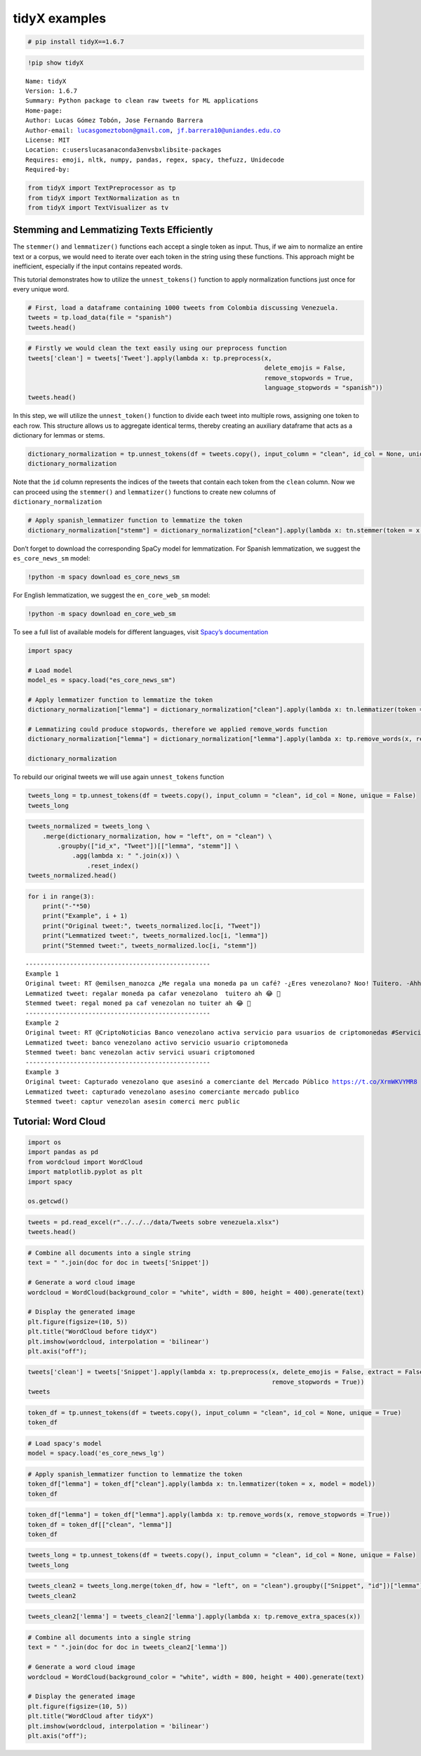 tidyX examples
==============

.. code:: ipython3

    # pip install tidyX==1.6.7

.. code:: ipython3

    !pip show tidyX


.. parsed-literal::

    Name: tidyX
    Version: 1.6.7
    Summary: Python package to clean raw tweets for ML applications
    Home-page: 
    Author: Lucas Gómez Tobón, Jose Fernando Barrera
    Author-email: lucasgomeztobon@gmail.com, jf.barrera10@uniandes.edu.co
    License: MIT
    Location: c:\users\lucas\anaconda3\envs\bx\lib\site-packages
    Requires: emoji, nltk, numpy, pandas, regex, spacy, thefuzz, Unidecode
    Required-by: 
    

.. code:: ipython3

    from tidyX import TextPreprocessor as tp
    from tidyX import TextNormalization as tn
    from tidyX import TextVisualizer as tv

Stemming and Lemmatizing Texts Efficiently
------------------------------------------

The ``stemmer()`` and ``lemmatizer()`` functions each accept a single
token as input. Thus, if we aim to normalize an entire text or a corpus,
we would need to iterate over each token in the string using these
functions. This approach might be inefficient, especially if the input
contains repeated words.

This tutorial demonstrates how to utilize the ``unnest_tokens()``
function to apply normalization functions just once for every unique
word.

.. code:: ipython3

    # First, load a dataframe containing 1000 tweets from Colombia discussing Venezuela.
    tweets = tp.load_data(file = "spanish")
    tweets.head()




.. raw:: html

    <div>
    <style scoped>
        .dataframe tbody tr th:only-of-type {
            vertical-align: middle;
        }
    
        .dataframe tbody tr th {
            vertical-align: top;
        }
    
        .dataframe thead th {
            text-align: right;
        }
    </style>
    <table border="1" class="dataframe">
      <thead>
        <tr style="text-align: right;">
          <th></th>
          <th>Tweet</th>
        </tr>
      </thead>
      <tbody>
        <tr>
          <th>0</th>
          <td>RT @emilsen_manozca ¿Me regala una moneda pa u...</td>
        </tr>
        <tr>
          <th>1</th>
          <td>RT @CriptoNoticias Banco venezolano activa ser...</td>
        </tr>
        <tr>
          <th>2</th>
          <td>Capturado venezolano que asesinó a comerciante...</td>
        </tr>
        <tr>
          <th>3</th>
          <td>RT @PersoneriaVpar @PersoneriaVpar acompaña al...</td>
        </tr>
        <tr>
          <th>4</th>
          <td>Bueno ya sacaron la carta de "amenaza de atent...</td>
        </tr>
      </tbody>
    </table>
    </div>



.. code:: ipython3

    # Firstly we would clean the text easily using our preprocess function
    tweets['clean'] = tweets['Tweet'].apply(lambda x: tp.preprocess(x, 
                                                                    delete_emojis = False, 
                                                                    remove_stopwords = True, 
                                                                    language_stopwords = "spanish"))
    tweets.head()




.. raw:: html

    <div>
    <style scoped>
        .dataframe tbody tr th:only-of-type {
            vertical-align: middle;
        }
    
        .dataframe tbody tr th {
            vertical-align: top;
        }
    
        .dataframe thead th {
            text-align: right;
        }
    </style>
    <table border="1" class="dataframe">
      <thead>
        <tr style="text-align: right;">
          <th></th>
          <th>Tweet</th>
          <th>clean</th>
        </tr>
      </thead>
      <tbody>
        <tr>
          <th>0</th>
          <td>RT @emilsen_manozca ¿Me regala una moneda pa u...</td>
          <td>regala moneda pa cafe venezolano no tuitero ah...</td>
        </tr>
        <tr>
          <th>1</th>
          <td>RT @CriptoNoticias Banco venezolano activa ser...</td>
          <td>banco venezolano activa servicio usuarios crip...</td>
        </tr>
        <tr>
          <th>2</th>
          <td>Capturado venezolano que asesinó a comerciante...</td>
          <td>capturado venezolano asesino comerciante merca...</td>
        </tr>
        <tr>
          <th>3</th>
          <td>RT @PersoneriaVpar @PersoneriaVpar acompaña al...</td>
          <td>acompa grupo especial migratorio cesar reunion...</td>
        </tr>
        <tr>
          <th>4</th>
          <td>Bueno ya sacaron la carta de "amenaza de atent...</td>
          <td>bueno sacaron carta amenaza atentado president...</td>
        </tr>
      </tbody>
    </table>
    </div>



In this step, we will utilize the ``unnest_token()`` function to divide
each tweet into multiple rows, assigning one token to each row. This
structure allows us to aggregate identical terms, thereby creating an
auxiliary dataframe that acts as a dictionary for lemmas or stems.

.. code:: ipython3

    dictionary_normalization = tp.unnest_tokens(df = tweets.copy(), input_column = "clean", id_col = None, unique = True)
    dictionary_normalization




.. raw:: html

    <div>
    <style scoped>
        .dataframe tbody tr th:only-of-type {
            vertical-align: middle;
        }
    
        .dataframe tbody tr th {
            vertical-align: top;
        }
    
        .dataframe thead th {
            text-align: right;
        }
    </style>
    <table border="1" class="dataframe">
      <thead>
        <tr style="text-align: right;">
          <th></th>
          <th>clean</th>
          <th>id</th>
        </tr>
      </thead>
      <tbody>
        <tr>
          <th>0</th>
          <td></td>
          <td>246</td>
        </tr>
        <tr>
          <th>1</th>
          <td>abajo</td>
          <td>352, 577</td>
        </tr>
        <tr>
          <th>2</th>
          <td>abandonar</td>
          <td>337, 509</td>
        </tr>
        <tr>
          <th>3</th>
          <td>abarrotarse</td>
          <td>993</td>
        </tr>
        <tr>
          <th>4</th>
          <td>abiertos</td>
          <td>72</td>
        </tr>
        <tr>
          <th>...</th>
          <td>...</td>
          <td>...</td>
        </tr>
        <tr>
          <th>5878</th>
          <td>🤪</td>
          <td>519</td>
        </tr>
        <tr>
          <th>5879</th>
          <td>🤬</td>
          <td>483, 520, 908, 908</td>
        </tr>
        <tr>
          <th>5880</th>
          <td>🤯</td>
          <td>615</td>
        </tr>
        <tr>
          <th>5881</th>
          <td>🤷</td>
          <td>482, 736, 841, 947, 947, 947</td>
        </tr>
        <tr>
          <th>5882</th>
          <td>🥺</td>
          <td>833, 851</td>
        </tr>
      </tbody>
    </table>
    <p>5883 rows × 2 columns</p>
    </div>



Note that the ``id`` column represents the indices of the tweets that
contain each token from the ``clean`` column. Now we can proceed using
the ``stemmer()`` and ``lemmatizer()`` functions to create new columns
of ``dictionary_normalization``

.. code:: ipython3

    # Apply spanish_lemmatizer function to lemmatize the token
    dictionary_normalization["stemm"] = dictionary_normalization["clean"].apply(lambda x: tn.stemmer(token = x, language = "spanish"))

Don’t forget to download the corresponding SpaCy model for
lemmatization. For Spanish lemmatization, we suggest the
``es_core_news_sm`` model:

.. code:: bash

   !python -m spacy download es_core_news_sm   

For English lemmatization, we suggest the ``en_core_web_sm`` model:

.. code:: bash

   !python -m spacy download en_core_web_sm 

To see a full list of available models for different languages, visit
`Spacy’s documentation <https://spacy.io/models/>`__

.. code:: ipython3

    import spacy
    
    # Load model
    model_es = spacy.load("es_core_news_sm")
    
    # Apply lemmatizer function to lemmatize the token
    dictionary_normalization["lemma"] = dictionary_normalization["clean"].apply(lambda x: tn.lemmatizer(token = x, model = model_es))
    
    # Lemmatizing could produce stopwords, therefore we applied remove_words function
    dictionary_normalization["lemma"] = dictionary_normalization["lemma"].apply(lambda x: tp.remove_words(x, remove_stopwords = True, language = "spanish"))
    
    dictionary_normalization




.. raw:: html

    <div>
    <style scoped>
        .dataframe tbody tr th:only-of-type {
            vertical-align: middle;
        }
    
        .dataframe tbody tr th {
            vertical-align: top;
        }
    
        .dataframe thead th {
            text-align: right;
        }
    </style>
    <table border="1" class="dataframe">
      <thead>
        <tr style="text-align: right;">
          <th></th>
          <th>clean</th>
          <th>id</th>
          <th>stemm</th>
          <th>lemma</th>
        </tr>
      </thead>
      <tbody>
        <tr>
          <th>0</th>
          <td></td>
          <td>246</td>
          <td></td>
          <td></td>
        </tr>
        <tr>
          <th>1</th>
          <td>abajo</td>
          <td>352, 577</td>
          <td>abaj</td>
          <td>abajo</td>
        </tr>
        <tr>
          <th>2</th>
          <td>abandonar</td>
          <td>337, 509</td>
          <td>abandon</td>
          <td>abandonar</td>
        </tr>
        <tr>
          <th>3</th>
          <td>abarrotarse</td>
          <td>993</td>
          <td>abarrot</td>
          <td>abarrotar</td>
        </tr>
        <tr>
          <th>4</th>
          <td>abiertos</td>
          <td>72</td>
          <td>abiert</td>
          <td>abierto</td>
        </tr>
        <tr>
          <th>...</th>
          <td>...</td>
          <td>...</td>
          <td>...</td>
          <td>...</td>
        </tr>
        <tr>
          <th>5878</th>
          <td>🤪</td>
          <td>519</td>
          <td>🤪</td>
          <td>🤪</td>
        </tr>
        <tr>
          <th>5879</th>
          <td>🤬</td>
          <td>483, 520, 908, 908</td>
          <td>🤬</td>
          <td>🤬</td>
        </tr>
        <tr>
          <th>5880</th>
          <td>🤯</td>
          <td>615</td>
          <td>🤯</td>
          <td>🤯</td>
        </tr>
        <tr>
          <th>5881</th>
          <td>🤷</td>
          <td>482, 736, 841, 947, 947, 947</td>
          <td>🤷</td>
          <td>🤷</td>
        </tr>
        <tr>
          <th>5882</th>
          <td>🥺</td>
          <td>833, 851</td>
          <td>🥺</td>
          <td>🥺</td>
        </tr>
      </tbody>
    </table>
    <p>5883 rows × 4 columns</p>
    </div>



To rebuild our original tweets we will use again ``unnest_tokens``
function

.. code:: ipython3

    tweets_long = tp.unnest_tokens(df = tweets.copy(), input_column = "clean", id_col = None, unique = False)
    tweets_long




.. raw:: html

    <div>
    <style scoped>
        .dataframe tbody tr th:only-of-type {
            vertical-align: middle;
        }
    
        .dataframe tbody tr th {
            vertical-align: top;
        }
    
        .dataframe thead th {
            text-align: right;
        }
    </style>
    <table border="1" class="dataframe">
      <thead>
        <tr style="text-align: right;">
          <th></th>
          <th>Tweet</th>
          <th>clean</th>
          <th>id</th>
        </tr>
      </thead>
      <tbody>
        <tr>
          <th>0</th>
          <td>RT @emilsen_manozca ¿Me regala una moneda pa u...</td>
          <td>regala</td>
          <td>0</td>
        </tr>
        <tr>
          <th>0</th>
          <td>RT @emilsen_manozca ¿Me regala una moneda pa u...</td>
          <td>moneda</td>
          <td>0</td>
        </tr>
        <tr>
          <th>0</th>
          <td>RT @emilsen_manozca ¿Me regala una moneda pa u...</td>
          <td>pa</td>
          <td>0</td>
        </tr>
        <tr>
          <th>0</th>
          <td>RT @emilsen_manozca ¿Me regala una moneda pa u...</td>
          <td>cafe</td>
          <td>0</td>
        </tr>
        <tr>
          <th>0</th>
          <td>RT @emilsen_manozca ¿Me regala una moneda pa u...</td>
          <td>venezolano</td>
          <td>0</td>
        </tr>
        <tr>
          <th>...</th>
          <td>...</td>
          <td>...</td>
          <td>...</td>
        </tr>
        <tr>
          <th>999</th>
          <td>RT infopresidencia: "Sin lugar a dudas hay uno...</td>
          <td>recibido</td>
          <td>999</td>
        </tr>
        <tr>
          <th>999</th>
          <td>RT infopresidencia: "Sin lugar a dudas hay uno...</td>
          <td>cerca</td>
          <td>999</td>
        </tr>
        <tr>
          <th>999</th>
          <td>RT infopresidencia: "Sin lugar a dudas hay uno...</td>
          <td>venezolanos</td>
          <td>999</td>
        </tr>
        <tr>
          <th>999</th>
          <td>RT infopresidencia: "Sin lugar a dudas hay uno...</td>
          <td>presidente</td>
          <td>999</td>
        </tr>
        <tr>
          <th>999</th>
          <td>RT infopresidencia: "Sin lugar a dudas hay uno...</td>
          <td>i</td>
          <td>999</td>
        </tr>
      </tbody>
    </table>
    <p>13557 rows × 3 columns</p>
    </div>



.. code:: ipython3

    tweets_normalized = tweets_long \
        .merge(dictionary_normalization, how = "left", on = "clean") \
            .groupby(["id_x", "Tweet"])[["lemma", "stemm"]] \
                .agg(lambda x: " ".join(x)) \
                    .reset_index()
    tweets_normalized.head()




.. raw:: html

    <div>
    <style scoped>
        .dataframe tbody tr th:only-of-type {
            vertical-align: middle;
        }
    
        .dataframe tbody tr th {
            vertical-align: top;
        }
    
        .dataframe thead th {
            text-align: right;
        }
    </style>
    <table border="1" class="dataframe">
      <thead>
        <tr style="text-align: right;">
          <th></th>
          <th>id_x</th>
          <th>Tweet</th>
          <th>lemma</th>
          <th>stemm</th>
        </tr>
      </thead>
      <tbody>
        <tr>
          <th>0</th>
          <td>0</td>
          <td>RT @emilsen_manozca ¿Me regala una moneda pa u...</td>
          <td>regalar moneda pa cafar venezolano  tuitero ah...</td>
          <td>regal moned pa caf venezolan no tuiter ah 😂 👋</td>
        </tr>
        <tr>
          <th>1</th>
          <td>1</td>
          <td>RT @CriptoNoticias Banco venezolano activa ser...</td>
          <td>banco venezolano activo servicio usuario cript...</td>
          <td>banc venezolan activ servici usuari criptomoned</td>
        </tr>
        <tr>
          <th>2</th>
          <td>2</td>
          <td>Capturado venezolano que asesinó a comerciante...</td>
          <td>capturado venezolano asesino comerciante merca...</td>
          <td>captur venezolan asesin comerci merc public</td>
        </tr>
        <tr>
          <th>3</th>
          <td>3</td>
          <td>RT @PersoneriaVpar @PersoneriaVpar acompaña al...</td>
          <td>acompa grupo especial migratorio cesar reunion...</td>
          <td>acomp grup especial migratori ces reunion real...</td>
        </tr>
        <tr>
          <th>4</th>
          <td>4</td>
          <td>Bueno ya sacaron la carta de "amenaza de atent...</td>
          <td>bueno sacar cartar amenazar atentado president...</td>
          <td>buen sac cart amenaz atent president duqu func...</td>
        </tr>
      </tbody>
    </table>
    </div>



.. code:: ipython3

    for i in range(3):
        print("-"*50)
        print("Example", i + 1)
        print("Original tweet:", tweets_normalized.loc[i, "Tweet"])
        print("Lemmatized tweet:", tweets_normalized.loc[i, "lemma"])
        print("Stemmed tweet:", tweets_normalized.loc[i, "stemm"])


.. parsed-literal::

    --------------------------------------------------
    Example 1
    Original tweet: RT @emilsen_manozca ¿Me regala una moneda pa un café? -¿Eres venezolano? Noo! Tuitero. -Ahhh 😂😂😂👋
    Lemmatized tweet: regalar moneda pa cafar venezolano  tuitero ah 😂 👋
    Stemmed tweet: regal moned pa caf venezolan no tuiter ah 😂 👋
    --------------------------------------------------
    Example 2
    Original tweet: RT @CriptoNoticias Banco venezolano activa servicio para usuarios de criptomonedas #ServiciosFinancieros https://t.co/1r2rZIUdlo
    Lemmatized tweet: banco venezolano activo servicio usuario criptomoneda
    Stemmed tweet: banc venezolan activ servici usuari criptomoned
    --------------------------------------------------
    Example 3
    Original tweet: Capturado venezolano que asesinó a comerciante del Mercado Público https://t.co/XrmWKVYMR8 https://t.co/CfMLaB25jI
    Lemmatized tweet: capturado venezolano asesino comerciante mercado publico
    Stemmed tweet: captur venezolan asesin comerci merc public
    

Tutorial: Word Cloud
--------------------

.. code:: ipython3

    import os
    import pandas as pd
    from wordcloud import WordCloud
    import matplotlib.pyplot as plt
    import spacy
     
    os.getcwd()

.. code:: ipython3

    tweets = pd.read_excel(r"../../../data/Tweets sobre venezuela.xlsx")
    tweets.head()

.. code:: ipython3

    # Combine all documents into a single string
    text = " ".join(doc for doc in tweets['Snippet'])
    
    # Generate a word cloud image
    wordcloud = WordCloud(background_color = "white", width = 800, height = 400).generate(text)
    
    # Display the generated image
    plt.figure(figsize=(10, 5))
    plt.title("WordCloud before tidyX")
    plt.imshow(wordcloud, interpolation = 'bilinear')
    plt.axis("off");

.. code:: ipython3

    tweets['clean'] = tweets['Snippet'].apply(lambda x: tp.preprocess(x, delete_emojis = False, extract = False,
                                                                      remove_stopwords = True))
    tweets

.. code:: ipython3

    token_df = tp.unnest_tokens(df = tweets.copy(), input_column = "clean", id_col = None, unique = True)
    token_df

.. code:: ipython3

    # Load spacy's model
    model = spacy.load('es_core_news_lg')

.. code:: ipython3

    # Apply spanish_lemmatizer function to lemmatize the token
    token_df["lemma"] = token_df["clean"].apply(lambda x: tn.lemmatizer(token = x, model = model))
    token_df

.. code:: ipython3

    token_df["lemma"] = token_df["lemma"].apply(lambda x: tp.remove_words(x, remove_stopwords = True))
    token_df = token_df[["clean", "lemma"]]
    token_df

.. code:: ipython3

    tweets_long = tp.unnest_tokens(df = tweets.copy(), input_column = "clean", id_col = None, unique = False)
    tweets_long 

.. code:: ipython3

    tweets_clean2 = tweets_long.merge(token_df, how = "left", on = "clean").groupby(["Snippet", "id"])["lemma"].agg(lambda x: " ".join(x)).reset_index()
    tweets_clean2

.. code:: ipython3

    tweets_clean2['lemma'] = tweets_clean2['lemma'].apply(lambda x: tp.remove_extra_spaces(x))

.. code:: ipython3

    # Combine all documents into a single string
    text = " ".join(doc for doc in tweets_clean2['lemma'])
    
    # Generate a word cloud image
    wordcloud = WordCloud(background_color = "white", width = 800, height = 400).generate(text)
    
    # Display the generated image
    plt.figure(figsize=(10, 5))
    plt.title("WordCloud after tidyX")
    plt.imshow(wordcloud, interpolation = 'bilinear')
    plt.axis("off");
